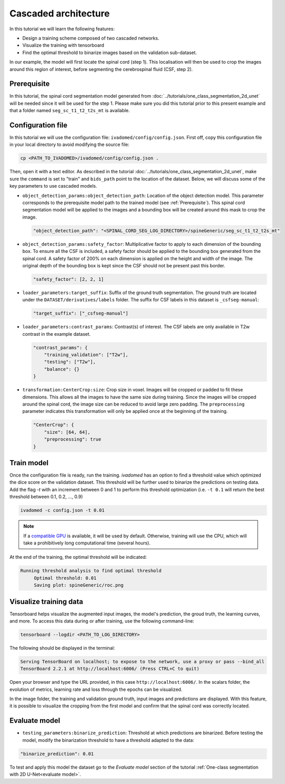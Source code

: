 Cascaded architecture
=====================

In this tutorial we will learn the following features:

- Design a training scheme composed of two cascaded networks.
- Visualize the training with tensorboard
- Find the optimal threshold to binarize images based on the validation sub-dataset.

In our example, the model will first locate the spinal cord (step 1). This localisation will then be used to crop the images around this region of interest, before segmenting the cerebrospinal fluid (CSF, step 2).

.. _Prerequisite:

Prerequisite
------------

In this tutorial, the spinal cord segmentation model generated from :doc:`../tutorials/one_class_segmentation_2d_unet`
will be needed since it will be used for the step 1. Please make sure you did this tutorial prior to this present example and that a folder named ``seg_sc_t1_t2_t2s_mt`` is available.


Configuration file
------------------

In this tutorial we will use the configuration file: ``ivadomed/config/config.json``.
First off, copy this configuration file in your local directory to avoid modifying the source file:

.. code-block:: bash

   cp <PATH_TO_IVADOMED>/ivadomed/config/config.json .

Then, open it with a text editor. As described in the tutorial :doc:`../tutorials/one_class_segmentation_2d_unet`, make
sure the ``command`` is set to "train" and ``bids_path`` point to the location of the dataset. Below, we will discuss
some of the key parameters to use cascaded models.

- ``object_detection_params:object_detection_path``: Location of the object detection model. This parameter corresponds
  to the prerequisite model path  to the trained model (see :ref:`Prerequisite`). This spinal cord segmentation model
  will be applied to the images and a bounding box will be created around this mask to crop the image.

  .. code-block:: xml

     "object_detection_path": "<SPINAL_CORD_SEG_LOG_DIRECTORY>/spineGeneric/seg_sc_t1_t2_t2s_mt"

- ``object_detection_params:safety_factor``: Multiplicative factor to apply to each dimension of the bounding box. To
  ensure all the CSF is included, a safety factor should be applied to the bounding box generated from the spinal cord.
  A safety factor of 200% on each dimension is applied on the height and width of the image. The original depth of the
  bounding box is kept since the CSF should not be present past this border.

  .. code-block:: xml

     "safety_factor": [2, 2, 1]

- ``loader_parameters:target_suffix``: Suffix of the ground truth segmentation. The ground truth are located under the
  ``DATASET/derivatives/labels`` folder. The suffix for CSF labels in this dataset is ``_csfseg-manual``:

  .. code-block:: xml

     "target_suffix": ["_csfseg-manual"]

- ``loader_parameters:contrast_params``: Contrast(s) of interest. The CSF labels are only available in T2w contrast in
  the example dataset.

  .. code-block:: xml

     "contrast_params": {
         "training_validation": ["T2w"],
         "testing": ["T2w"],
         "balance": {}
     }

- ``transformation:CenterCrop:size``: Crop size in voxel. Images will be cropped or padded to fit these dimensions. This
  allows all the images to have the same size during training. Since the images will be cropped around the spinal cord,
  the image size can be reduced to avoid large zero padding. The ``preprocessing`` parameter indicates this
  transformation will only be applied once at the beginning of the training.

  .. code-block:: xml

     "CenterCrop": {
         "size": [64, 64],
         "preprocessing": true
     }

Train model
-----------

Once the configuration file is ready, run the training. `ivadomed` has an option to find a threshold value which optimized the dice score on the validation dataset. This threshold will be further used to binarize the predictions on testing data. Add the flag `-t` with an increment
between 0 and 1 to perform this threshold optimization (i.e. ``-t 0.1`` will return the best threshold between 0.1,
0.2, ..., 0.9)

.. code-block:: bash

   ivadomed -c config.json -t 0.01

.. note::

   If a `compatible GPU <https://pytorch.org/get-started/locally/>`_ is available, it will be used by default. Otherwise, training will use the CPU, which will take
   a prohibitively long computational time (several hours).

At the end of the training, the optimal threshold will be indicated:

.. code-block:: console

   Running threshold analysis to find optimal threshold
	Optimal threshold: 0.01
	Saving plot: spineGeneric/roc.png


Visualize training data
-----------------------

Tensorboard helps visualize the augmented input images, the model's prediction, the groud truth, the learning curves, and
more. To access this data during or after training, use the following command-line:

.. code-block:: bash

   tensorboard --logdir <PATH_TO_LOG_DIRECTORY>

The following should be displayed in the terminal:

.. code-block:: console

   Serving TensorBoard on localhost; to expose to the network, use a proxy or pass --bind_all
   TensorBoard 2.2.1 at http://localhost:6006/ (Press CTRL+C to quit)

Open your browser and type the URL provided, in this case ``http://localhost:6006/``.
In the scalars folder, the evolution of metrics, learning rate and loss through the epochs can be visualized.

.. image:: ../../../images/tensorboard_scalar.png
   :align: center

In the image folder, the training and validation ground truth, input images and predictions are displayed. With this
feature, it is possible to visualize the cropping from the first model and confirm that the spinal cord
was correctly located.

.. image:: ../../../images/tensorboard_images.png
   :align: center

Evaluate model
--------------
- ``testing_parameters:binarize_prediction``: Threshold at which predictions are binarized. Before testing the model,
  modify the binarization threshold to have a threshold adapted to the data:

.. code-block:: xml

    "binarize_prediction": 0.01


To test and apply this model the dataset go to the `Evaluate model` section of the tutorial
:ref:`One-class segmentation with 2D U-Net<evaluate model>`.
